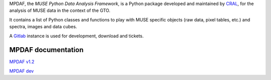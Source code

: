 MPDAF, the *MUSE Python Data Analysis Framework*, is a Python package developed
and maintained by `CRAL <https://cral.univ-lyon1.fr/>`_, for the analysis of
MUSE data in the context of the GTO.

It contains a list of Python classes and functions to play with MUSE specific
objects (raw data, pixel tables, etc.) and spectra, images and data cubes.

A `Gitlab <https://git-cral.univ-lyon1.fr/MUSE/mpdaf>`_ instance is used for
development, download and tickets.


MPDAF documentation
-------------------

`MPDAF v1.2 <http://urania1.univ-lyon1.fr/mpdaf/chrome/site/DocCoreLib/index.html>`_

`MPDAF dev <http://urania1.univ-lyon1.fr/mpdaf/chrome/site/DocCoreLib_dev/index.html>`_


